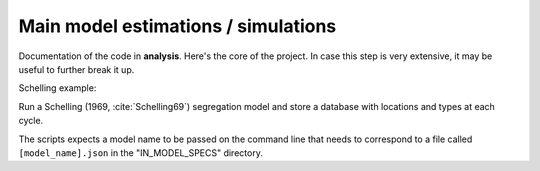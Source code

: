.. _analysis:

Main model estimations / simulations
=====================================

Documentation of the code in **analysis**. Here's the core of the project. In case this step is very extensive, it may be useful to further break it up.


Schelling example:

Run a Schelling (1969, :cite:`Schelling69`) segregation
model and store a database with locations and types at each cycle.

The scripts expects a model name to be passed on the command
line that needs to correspond to a file called
``[model_name].json`` in the "IN_MODEL_SPECS" directory.